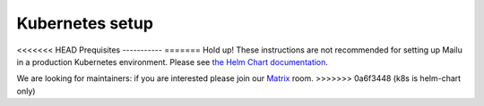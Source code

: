 .. _kubernetes:

Kubernetes setup
================

<<<<<<< HEAD
Prequisites
-----------
=======
Hold up! These instructions are not recommended for setting up Mailu in a production Kubernetes environment. Please see `the Helm Chart documentation`_.

We are looking for maintainers: if you are interested please join our `Matrix`_ room.
>>>>>>> 0a6f3448 (k8s is helm-chart only)

.. _`the Helm Chart documentation`: https://github.com/Mailu/helm-charts/blob/master/mailu/README.md
.. _`Matrix`: https://matrix.to/#/#mailu:tedomum.net

